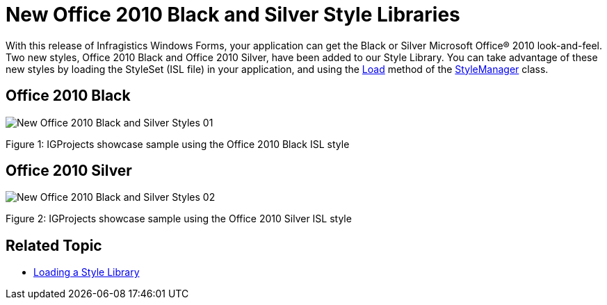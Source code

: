 ﻿////

|metadata|
{
    "name": "whats-new-new-office-2010-black-and-silver-style-libraries",
    "controlName": [],
    "tags": ["Styling","Theming"],
    "guid": "81ba5365-037a-41cc-8f44-593886dce4ed",  
    "buildFlags": [],
    "createdOn": "2011-08-04T13:48:46.5438662Z"
}
|metadata|
////

= New Office 2010 Black and Silver Style Libraries

With this release of Infragistics Windows Forms, your application can get the Black or Silver Microsoft Office® 2010 look-and-feel. Two new styles, Office 2010 Black and Office 2010 Silver, have been added to our Style Library. You can take advantage of these new styles by loading the StyleSet (ISL file) in your application, and using the link:{ApiPlatform}win.v{ProductVersion}~infragistics.win.appstyling.stylemanager~load(string).html[Load] method of the link:{ApiPlatform}win.v{ProductVersion}~infragistics.win.appstyling.stylemanager.html[StyleManager] class.

== Office 2010 Black

image::images/New_Office_2010_Black_and_Silver_Styles_01.png[]

Figure 1: IGProjects showcase sample using the Office 2010 Black ISL style

== Office 2010 Silver

image::images/New_Office_2010_Black_and_Silver_Styles_02.png[]

Figure 2: IGProjects showcase sample using the Office 2010 Silver ISL style

== Related Topic

* link:styling-guide-loading-a-stylelibrary.html[Loading a Style Library]
